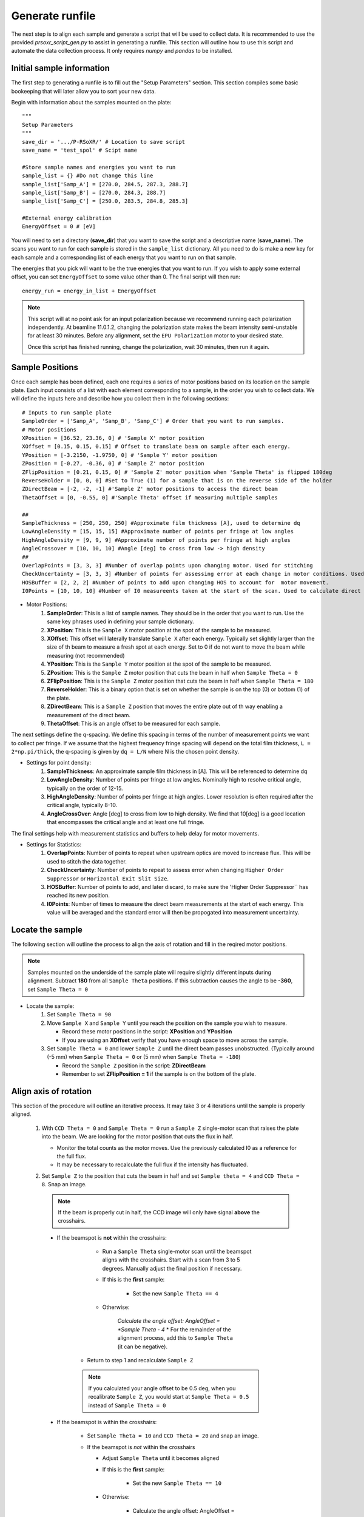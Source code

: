 Generate runfile
##########################

The next step is to align each sample and generate a script that will be used to collect data. It is recommended to use the provided `prsoxr_script_gen.py` to assist in generating a runfile. This section will outline how to use this script and automate the data collection process. It only requires `numpy` and `pandas` to be installed.

Initial sample information
***************************
The first step to generating a runfile is to fill out the "Setup Parameters" section. This section compiles some basic bookeeping that will later allow you to sort your new data.

Begin with information about the samples mounted on the plate::
	
	"""
	Setup Parameters
	"""
	save_dir = '.../P-RSoXR/' # Location to save script
	save_name = 'test_spol' # Scipt name

	#Store sample names and energies you want to run
	sample_list = {} #Do not change this line
	sample_list['Samp_A'] = [270.0, 284.5, 287.3, 288.7]
	sample_list['Samp_B'] = [270.0, 284.3, 288.7]
	sample_list['Samp_C'] = [250.0, 283.5, 284.8, 285.3]
	
	#External energy calibration
	EnergyOffset = 0 # [eV]
	
You will need to set a directory (**save_dir**) that you want to save the script and a descriptive name (**save_name**). The scans you want to run for each sample is stored in the ``sample_list`` dictionary. All you need to do is make a new key for each sample and a corresponding list of each energy that you want to run on that sample.

The energies that you pick will want to be the true energies that you want to run. If you wish to apply some external offset, you can set ``EnergyOffset`` to some value other than 0. The final script will then run::
	
	energy_run = energy_in_list + EnergyOffset

.. note::
	This script will at no point ask for an input polarization because we recommend running each polarization independently. At beamline 11.0.1.2, changing the polarization state makes the beam intensity semi-unstable for at least 30 minutes. Before any alignment, set the ``EPU Polarization`` motor to your desired state.

	Once this script has finished running, change the polarization, wait 30 minutes, then run it again. 
	
Sample Positions
*****************
		
Once each sample has been defined, each one requires a series of motor positions based on its location on the sample plate. Each input consists of a list with each element corresponding to a sample, in the order you wish to collect data. We will define the inputs here and describe how you collect them in the following sections::

	# Inputs to run sample plate
	SampleOrder = ['Samp_A', 'Samp_B', 'Samp_C'] # Order that you want to run samples.
	# Motor positions
	XPosition = [36.52, 23.36, 0] # 'Sample X' motor position
	XOffset = [0.15, 0.15, 0.15] # Offset to translate beam on sample after each energy.
	YPosition = [-3.2150, -1.9750, 0] # 'Sample Y' motor position
	ZPosition = [-0.27, -0.36, 0] # 'Sample Z' motor position
	ZFlipPosition = [0.21, 0.15, 0] # 'Sample Z' motor position when 'Sample Theta' is flipped 180deg
	ReverseHolder = [0, 0, 0] #Set to True (1) for a sample that is on the reverse side of the holder
	ZDirectBeam = [-2, -2, -1] #'Sample Z' motor positions to access the direct beam
	ThetaOffset = [0, -0.55, 0] #'Sample Theta' offset if measuring multiple samples

	##
	SampleThickness = [250, 250, 250] #Approximate film thickness [A], used to determine dq
	LowAngleDensity = [15, 15, 15] #Approximate number of points per fringe at low angles
	HighAngleDensity = [9, 9, 9] #Approximate number of points per fringe at high angles
	AngleCrossover = [10, 10, 10] #Angle [deg] to cross from low -> high density
	##
	OverlapPoints = [3, 3, 3] #Number of overlap points upon changing motor. Used for stitching
	CheckUncertainty = [3, 3, 3] #Number of points for assessing error at each change in motor conditions. Used for error reduction
	HOSBuffer = [2, 2, 2] #Number of points to add upon changing HOS to account for  motor movement. 
	I0Points = [10, 10, 10] #Number of I0 measureents taken at the start of the scan. Used to calculate direct beam uncertainty
	
* Motor Positions:
	#. **SampleOrder**: This is a list of sample names. They should be in the order that you want to run. Use the same key phrases used in defining your sample dictionary.
	#. **XPosition**: This is the ``Sample X`` motor position at the spot of the sample to be measured.
	#. **XOffset**: This offset will laterally translate ``Sample X`` after each energy. Typically set slightly larger than the size of th beam to measure a fresh spot at each energy. Set to 0 if do not want to move the beam while measuring (not recommended)
	#. **YPosition**: This is the ``Sample Y`` motor position at the spot of the sample to be measured.
	#. **ZPosition**: This is the ``Sample Z`` motor position that cuts the beam in half when ``Sample Theta = 0``
	#. **ZFlipPosition**: This is the ``Sample Z`` motor position that cuts the beam in half when ``Sample Theta = 180``
	#. **ReverseHolder**: This is a binary option that is set on whether the sample is on the top (0) or bottom (1) of the plate.
	#. **ZDirectBeam**: This is a ``Sample Z`` position that moves the entire plate out of th way enabling a measurement of the direct beam.
	#. **ThetaOffset**: This is an angle offset to be measured for each sample.

The next settings define the q-spacing. We define this spacing in terms of the number of measurement points we want to collect per fringe. If we assume that the highest frequency fringe spacing will depend on the total film thickness, ``L = 2*np.pi/thick``, the q-spacing is given by ``dq = L/N`` where N is the chosen point density.

* Settings for point density:
	#. **SampleThickness**: An approximate sample film thickness in [A]. This will be referenced to determine dq
	#. **LowAngleDensity**: Number of points per fringe at low angles. Nominally high to resolve critical angle, typically on the order of 12-15.
	#. **HighAngleDensity**: Number of points per fringe at high angles. Lower resolution is often required after the critical angle, typically 8-10.
	#. **AngleCrossOver**: Angle [deg] to cross from low to high density. We find that 10[deg] is a good location that encompasses the critical angle and at least one full fringe.
	
The final settings help with measurement statistics and buffers to help delay for motor movements.

* Settings for Statistics:
	#. **OverlapPoints**: Number of points to repeat when upstream optics are moved to increase flux. This will be used to stitch the data together.
	#. **CheckUncertainty**: Number of points to repeat to assess error when changing ``Higher Order Suppressor`` or ``Horizontal Exit Slit Size``.
	#. **HOSBuffer**: Number of points to add, and later discard, to make sure the 'Higher Order Suppressor`` has reached its new position.
	#. **I0Points**: Number of times to measure the direct beam measurements at the start of each energy. This value will be averaged and the standard error will then be propogated into measurement uncertainty.

Locate the sample
******************

The following section will outline the process to align the axis of rotation and fill in the reqired motor positions.

.. note::
	Samples mounted on the underside of the sample plate will require slightly different inputs during alignment. Subtract **180** from all ``Sample Theta`` positions. If this subtraction causes the angle to be **-360**, set ``Sample Theta = 0``
 
* Locate the sample:
	#.	Set ``Sample Theta = 90``
	#.	Move ``Sample X`` and ``Sample Y`` until you reach the position on the sample you wish to measure.
	
		* Record these motor positions in the script: **XPosition** and **YPosition**
		* If you are using an **XOffset** verify that you have enough space to move across the sample.
		
	#.	Set ``Sample Theta = 0`` and lower ``Sample Z`` until the direct beam passes unobstructed. (Typically around (-5 mm) when ``Sample Theta = 0`` or (5 mm) when ``Sample Theta = -180``)
	
		* Record the ``Sample Z`` position in the script: **ZDirectBeam**
		* Remember to set **ZFlipPosition = 1** if the sample is on the bottom of the plate.
		
		
Align axis of rotation
***********************

This section of the procedure will outline an iterative process. It may take 3 or 4 iterations until the sample is properly aligned.
		
	#.	With ``CCD Theta = 0`` and ``Sample Theta = 0`` run a ``Sample Z`` single-motor scan that raises the plate into the beam. We are looking for the motor position that cuts the flux in half.
		
		* Monitor the total counts as the motor moves. Use the previously calculated I0 as a reference for the full flux.
		* It may be necessary to recalculate the full flux if the intensity has fluctuated.
		
	#.	Set ``Sample Z`` to the position that cuts the beam in half and set ``Sample theta = 4`` and ``CCD Theta = 8``. Snap an image. 
	
		.. note::
			If the beam is properly cut in half, the CCD image will only have signal **above** the crosshairs.
	
	    *	If the beamspot is **not** within the crosshairs:
		
				* Run a ``Sample Theta`` single-motor scan until the beamspot aligns with the crosshairs. Start with a scan from 3 to 5 degrees. Manually adjust the final position if necessary.
				
				* If this is the **first** sample:
				
					* Set the new ``Sample Theta == 4``
					
				* Otherwise:
					
					*Calculate the angle offset: AngleOffset = *Sample Theta - 4*
					* For the remainder of the alignment process, add this to ``Sample Theta`` (it can be negative).
					
			* Return to step 1 and recalculate ``Sample Z``
			
			.. note::
				If you calculated your angle offset to be 0.5 deg, when you recalibrate ``Sample Z``, you would start at ``Sample Theta = 0.5`` instead of ``Sample Theta = 0``
			
	    *	If the beamspot is within the crosshairs:
		
				* Set ``Sample Theta = 10`` and ``CCD Theta = 20`` and snap an image.
				
				*	If the beamspot is *not* within the crosshairs
				
					* Adjust ``Sample Theta`` until it becomes aligned
					* If this is the **first** sample:
					
						* Set the new ``Sample Theta == 10``
						
					* Otherwise:
					
						* Calculate the angle offset: AngleOffset = Sample Theta - 10
						* For the remainder of the alignment process, add this to ``Sample Theta`` (it can be negative).
						
					* Return to step 1 and recalculate ``Sample Z``
					
				*	If the beamspot does not move (or is acceptable)
				
					* Record ``Sample Z`` in the script: **ZPosition**
					* Record your angle offset in the script: **ThetaOffset**
					
	*	Having aligned ``Sample Theta``, set ``Sample Theta = -180`` and ``CCD Theta = 0``.
	
	*	Run a ``Sample Z`` single-motor scan that raises the plate into the beam. Find the position that cuts it in half and record it in the script as **ZFlipPosition**
	
		.. note::
			This motor position will typically be the opposite sign of **ZPosition** and the approximate difference between the two values will be the substrate thickness.
			
Repeat the last two sections for each sample as needed.

Adjust incident flux 
**********************
Having aligned each sample, the next step is to setup upstream optics and exposure times to progressively increase flux while the angle is increased. Beamline 11.0.1.2 can achieve up to 7 orders of magnitude by adjusting the following:

#.	``Higher Order Suppressor`` : This is a 4-bounce mirror that is designed to eliminate higher order light. Keep it above *7.5 [deg]*
#.	``Horizontal Exit Slit Size`` : This is an upstream beam-shaping slit. At non-resonant energies, this is typically cut down to *150 [mm]*. For more flux, it can be increased to *1500 [mm]*. This is usually a binary operation.
#.	``Exposure`` : How long do you want to dwell at a single position. It is good practice to never go above 1 [s] exposures. The amount of flux gained beyond that is minimal compared to the increase in beam damage and the overall length of the experiment.

We will manually survey the full theta scan for each sample (at each energy and polarization). Once the flux has dropped by some threshold, we will adjust one of the above motors. This is typically done in the order: ``Higher Order Suppressor``, ``Exposure``, and finally ``Horizontal Exit Slit Size``.

Within *prsoxr_script_gen.py*, you will want to copy the following block of code for every sample::

	"""
	COPY THIS BLOCK OF CODE FOR EACH SAMPLE
	"""
	#########################################
	#####            Sample 0           #####
	#########################################
	DEG = [] # Angles to change settings
	HOS = [] # HOS positions
	HES = [] # HES positions
	EXP = [] # Exposures
	#########################################

	#########################################
	#####           Energy 1            #####
	#########################################
	DEG.append([1, 4, 10, 15, 20, 25, 30, 40, 75])
	HOS.append([12, 11, 10, 7.5, 7.5, 7.5, 7.5, 7.5, 7.5])
	HES.append([150, 150, 150, 150, 150, 150, 150, 150, 150])
	EXP.append([0.001, 0.001, 0.001, 0.001, 0.1, 0.5, 0.5, 0.5, 0.5])

	#########################################
	#####           Energy 2            #####
	#########################################
	DEG.append([1, 4, 6, 10, 12, 15, 20, 25, 30, 40, 60])
	HOS.append([12, 11.5,  12, 10, 7.5, 7.5, 7.5, 7.5, 7.5, 7.5, 7.5])
	HES.append([1500, 1500, 1500, 1500, 1500, 1500, 1500, 1500, 1500, 1500, 1500])
	EXP.append([0.01, 0.01, 0.01, 0.01, 0.01, 0.01, 0.1, 0.1, 0.1, 0.1, 0.1])

	#########################################
	#####           Energy 3            #####
	#########################################
	DEG.append([1, 4, 6, 10, 12, 15, 20, 25, 30, 40, 60])
	HOS.append([12, 11.5,  12, 10, 7.5, 7.5, 7.5, 7.5, 7.5, 7.5, 7.5])
	HES.append([1500, 1500, 1500, 1500, 1500, 1500, 1500, 1500, 1500, 1500, 1500])
	EXP.append([0.01, 0.01, 0.01, 0.01, 0.01, 0.01, 0.1, 0.1, 0.1, 0.1, 0.1])

	#########################################
	#####           Energy 4            #####
	#########################################
	DEG.append([1, 4, 6, 10, 12, 15, 20, 25, 30, 40, 60])
	HOS.append([12, 11.5,  12, 10, 7.5, 7.5, 7.5, 7.5, 7.5, 7.5, 7.5])
	HES.append([1500, 1500, 1500, 1500, 1500, 1500, 1500, 1500, 1500, 1500, 1500])
	EXP.append([0.01, 0.01, 0.01, 0.01, 0.01, 0.01, 0.1, 0.1, 0.1, 0.1, 0.1])

	#Compile inputs
	motors = zip(DEG, HOS, HES, EXP)
	temp_list = []
	columns = ['Angle', 'HOS', 'HES', 'EXPOSURE']
	for deg, hos, hes, exp in motors:
		temp_list.append(pd.DataFrame({'Angle':deg, 'HOS':hos, 'HES':hes, 'EXPOSURE':exp}))    
	VariableMotors.append(temp_list)
	"""
	STOP COPYING HERE
	"""
	
The example given is for a sample that will be measured at four energies. Each energy is assigned a list that corresponds to the 3 motors discussed earlier and **DEG** which corresponds to the ``Sample Theta``. Within these lists we will compile a set of angles, that once reached in our 'theta-2theta' scan, will update the upstream optics to increase flux.

#.	Always begin with the following settings: ``Higher Order Suppressor = 12``, ``Exposure = 0.001``, and ``Horizontal Exit Slit Size = 150`` (or ``Horizontal Exit Slit Size = 1500`` if above 285 eV)
#.	Set ``Sample Theta = 0`` , ``CCD Theta = 0``, ``Sample Z`` to the direct beam location, and ``Beamline Energy`` to the target energy (be sure to include the **EnergyOffset**). Take a snap of the beam.
	
	* For any samples with a corresponding **AngleOffset**, be sure to add it to every ``Sample Theta`` used during this alignment step.
	
	* For samples mounted on the bottom of the plate, be sure to subtract **180** from each ``Sample Theta``

#.	Adjust the ``Exposure`` until you maximize counts (or nearly so) without saturating any pixels.

	* Set this value into the first element of the **EXP** list. In the example, for 'Energy 1', this value is *0.001*. We recommend to remain at this exposure until the ``Higher Order Suppressor == 7.5``
	
#.	Set ``Sample Theta = 4`` and ``CCD Theta = 8`` and snap an image with identical settings.

	* The beam should still be visible, and with decent counts. Pixels should be at least hundreds of counts over the background.
	* If the beam is completely gone, or too bright, adjust the ``Sample Theta`` position until the beam is at a good intensity to change settings. Remember to update the ***DEG** list to this new position.
	
#.	Adjust the ``Higher Order Suppressor`` at this new ``Sample Theta`` position until you have maximized counts.

	* Set this value into the second element of **HOS**.

#.	Repeat steps 4 and 5 for ``Sample Theta = [6, 10, 12, 15, 20, 25, 30, 40, 60]``. Remember to set `CCD Theta`` to double ``Sample Theta`` in order to measure the beam.
	
	* Once ``Higher Order Suppressor == 7.5``, begin increasing ``Exposure``. At ``Exposure == 1`` it is unlikely that any increase will get you better data without going to 10s or higher. It is often not worth collecting this data due to the amount of time it will take.

The provided ``Sample Theta`` positions are simply a suggestion. Change them or add more as you see fit for your samples.

Running the script
*****************************
Once you have filled in all the necessary information, open a python shell and navigate to the directory holding the runfile. Run it with the following line:
	
	>>>python prsoxr_script_gen.py
		
Two files should be generated in the chosen directory:

#.	A runfile: 'save_name'.txt
#.	A header file: 'save_name'_HEADER.txt

The header file keeps information about the samples and the energies that you want to run. This is for sorting the output data once it has been collected. The runfile needs to be transfered onto the beamline computer to run. An example script is provided in *PyPXR/example_data* for comparison.

Set the acquisition parameters to ``From File``, select the runfile, click ``Start``










